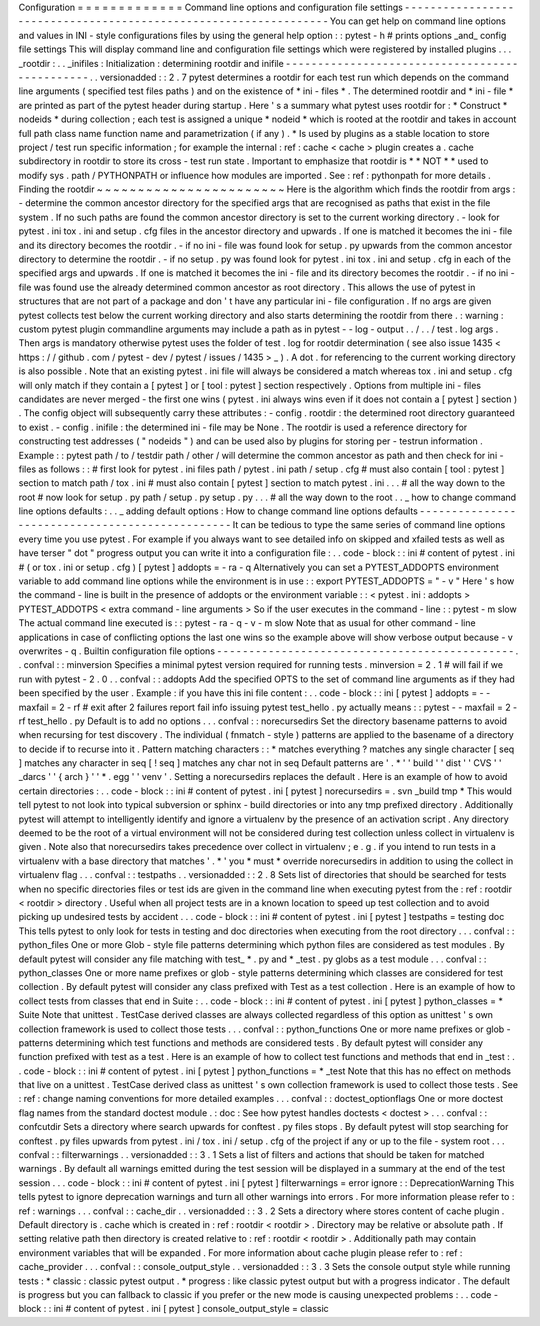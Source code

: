 Configuration
=
=
=
=
=
=
=
=
=
=
=
=
=
Command
line
options
and
configuration
file
settings
-
-
-
-
-
-
-
-
-
-
-
-
-
-
-
-
-
-
-
-
-
-
-
-
-
-
-
-
-
-
-
-
-
-
-
-
-
-
-
-
-
-
-
-
-
-
-
-
-
-
-
-
-
-
-
-
-
-
-
-
-
-
-
-
-
You
can
get
help
on
command
line
options
and
values
in
INI
-
style
configurations
files
by
using
the
general
help
option
:
:
pytest
-
h
#
prints
options
_and_
config
file
settings
This
will
display
command
line
and
configuration
file
settings
which
were
registered
by
installed
plugins
.
.
.
_rootdir
:
.
.
_inifiles
:
Initialization
:
determining
rootdir
and
inifile
-
-
-
-
-
-
-
-
-
-
-
-
-
-
-
-
-
-
-
-
-
-
-
-
-
-
-
-
-
-
-
-
-
-
-
-
-
-
-
-
-
-
-
-
-
-
-
.
.
versionadded
:
:
2
.
7
pytest
determines
a
rootdir
for
each
test
run
which
depends
on
the
command
line
arguments
(
specified
test
files
paths
)
and
on
the
existence
of
*
ini
-
files
*
.
The
determined
rootdir
and
*
ini
-
file
*
are
printed
as
part
of
the
pytest
header
during
startup
.
Here
'
s
a
summary
what
pytest
uses
rootdir
for
:
*
Construct
*
nodeids
*
during
collection
;
each
test
is
assigned
a
unique
*
nodeid
*
which
is
rooted
at
the
rootdir
and
takes
in
account
full
path
class
name
function
name
and
parametrization
(
if
any
)
.
*
Is
used
by
plugins
as
a
stable
location
to
store
project
/
test
run
specific
information
;
for
example
the
internal
:
ref
:
cache
<
cache
>
plugin
creates
a
.
cache
subdirectory
in
rootdir
to
store
its
cross
-
test
run
state
.
Important
to
emphasize
that
rootdir
is
*
*
NOT
*
*
used
to
modify
sys
.
path
/
PYTHONPATH
or
influence
how
modules
are
imported
.
See
:
ref
:
pythonpath
for
more
details
.
Finding
the
rootdir
~
~
~
~
~
~
~
~
~
~
~
~
~
~
~
~
~
~
~
~
~
~
~
Here
is
the
algorithm
which
finds
the
rootdir
from
args
:
-
determine
the
common
ancestor
directory
for
the
specified
args
that
are
recognised
as
paths
that
exist
in
the
file
system
.
If
no
such
paths
are
found
the
common
ancestor
directory
is
set
to
the
current
working
directory
.
-
look
for
pytest
.
ini
tox
.
ini
and
setup
.
cfg
files
in
the
ancestor
directory
and
upwards
.
If
one
is
matched
it
becomes
the
ini
-
file
and
its
directory
becomes
the
rootdir
.
-
if
no
ini
-
file
was
found
look
for
setup
.
py
upwards
from
the
common
ancestor
directory
to
determine
the
rootdir
.
-
if
no
setup
.
py
was
found
look
for
pytest
.
ini
tox
.
ini
and
setup
.
cfg
in
each
of
the
specified
args
and
upwards
.
If
one
is
matched
it
becomes
the
ini
-
file
and
its
directory
becomes
the
rootdir
.
-
if
no
ini
-
file
was
found
use
the
already
determined
common
ancestor
as
root
directory
.
This
allows
the
use
of
pytest
in
structures
that
are
not
part
of
a
package
and
don
'
t
have
any
particular
ini
-
file
configuration
.
If
no
args
are
given
pytest
collects
test
below
the
current
working
directory
and
also
starts
determining
the
rootdir
from
there
.
:
warning
:
custom
pytest
plugin
commandline
arguments
may
include
a
path
as
in
pytest
-
-
log
-
output
.
.
/
.
.
/
test
.
log
args
.
Then
args
is
mandatory
otherwise
pytest
uses
the
folder
of
test
.
log
for
rootdir
determination
(
see
also
issue
1435
<
https
:
/
/
github
.
com
/
pytest
-
dev
/
pytest
/
issues
/
1435
>
_
)
.
A
dot
.
for
referencing
to
the
current
working
directory
is
also
possible
.
Note
that
an
existing
pytest
.
ini
file
will
always
be
considered
a
match
whereas
tox
.
ini
and
setup
.
cfg
will
only
match
if
they
contain
a
[
pytest
]
or
[
tool
:
pytest
]
section
respectively
.
Options
from
multiple
ini
-
files
candidates
are
never
merged
-
the
first
one
wins
(
pytest
.
ini
always
wins
even
if
it
does
not
contain
a
[
pytest
]
section
)
.
The
config
object
will
subsequently
carry
these
attributes
:
-
config
.
rootdir
:
the
determined
root
directory
guaranteed
to
exist
.
-
config
.
inifile
:
the
determined
ini
-
file
may
be
None
.
The
rootdir
is
used
a
reference
directory
for
constructing
test
addresses
(
"
nodeids
"
)
and
can
be
used
also
by
plugins
for
storing
per
-
testrun
information
.
Example
:
:
pytest
path
/
to
/
testdir
path
/
other
/
will
determine
the
common
ancestor
as
path
and
then
check
for
ini
-
files
as
follows
:
:
#
first
look
for
pytest
.
ini
files
path
/
pytest
.
ini
path
/
setup
.
cfg
#
must
also
contain
[
tool
:
pytest
]
section
to
match
path
/
tox
.
ini
#
must
also
contain
[
pytest
]
section
to
match
pytest
.
ini
.
.
.
#
all
the
way
down
to
the
root
#
now
look
for
setup
.
py
path
/
setup
.
py
setup
.
py
.
.
.
#
all
the
way
down
to
the
root
.
.
_
how
to
change
command
line
options
defaults
:
.
.
_
adding
default
options
:
How
to
change
command
line
options
defaults
-
-
-
-
-
-
-
-
-
-
-
-
-
-
-
-
-
-
-
-
-
-
-
-
-
-
-
-
-
-
-
-
-
-
-
-
-
-
-
-
-
-
-
-
-
-
-
-
It
can
be
tedious
to
type
the
same
series
of
command
line
options
every
time
you
use
pytest
.
For
example
if
you
always
want
to
see
detailed
info
on
skipped
and
xfailed
tests
as
well
as
have
terser
"
dot
"
progress
output
you
can
write
it
into
a
configuration
file
:
.
.
code
-
block
:
:
ini
#
content
of
pytest
.
ini
#
(
or
tox
.
ini
or
setup
.
cfg
)
[
pytest
]
addopts
=
-
ra
-
q
Alternatively
you
can
set
a
PYTEST_ADDOPTS
environment
variable
to
add
command
line
options
while
the
environment
is
in
use
:
:
export
PYTEST_ADDOPTS
=
"
-
v
"
Here
'
s
how
the
command
-
line
is
built
in
the
presence
of
addopts
or
the
environment
variable
:
:
<
pytest
.
ini
:
addopts
>
PYTEST_ADDOTPS
<
extra
command
-
line
arguments
>
So
if
the
user
executes
in
the
command
-
line
:
:
pytest
-
m
slow
The
actual
command
line
executed
is
:
:
pytest
-
ra
-
q
-
v
-
m
slow
Note
that
as
usual
for
other
command
-
line
applications
in
case
of
conflicting
options
the
last
one
wins
so
the
example
above
will
show
verbose
output
because
-
v
overwrites
-
q
.
Builtin
configuration
file
options
-
-
-
-
-
-
-
-
-
-
-
-
-
-
-
-
-
-
-
-
-
-
-
-
-
-
-
-
-
-
-
-
-
-
-
-
-
-
-
-
-
-
-
-
-
-
.
.
confval
:
:
minversion
Specifies
a
minimal
pytest
version
required
for
running
tests
.
minversion
=
2
.
1
#
will
fail
if
we
run
with
pytest
-
2
.
0
.
.
confval
:
:
addopts
Add
the
specified
OPTS
to
the
set
of
command
line
arguments
as
if
they
had
been
specified
by
the
user
.
Example
:
if
you
have
this
ini
file
content
:
.
.
code
-
block
:
:
ini
[
pytest
]
addopts
=
-
-
maxfail
=
2
-
rf
#
exit
after
2
failures
report
fail
info
issuing
pytest
test_hello
.
py
actually
means
:
:
pytest
-
-
maxfail
=
2
-
rf
test_hello
.
py
Default
is
to
add
no
options
.
.
.
confval
:
:
norecursedirs
Set
the
directory
basename
patterns
to
avoid
when
recursing
for
test
discovery
.
The
individual
(
fnmatch
-
style
)
patterns
are
applied
to
the
basename
of
a
directory
to
decide
if
to
recurse
into
it
.
Pattern
matching
characters
:
:
*
matches
everything
?
matches
any
single
character
[
seq
]
matches
any
character
in
seq
[
!
seq
]
matches
any
char
not
in
seq
Default
patterns
are
'
.
*
'
'
build
'
'
dist
'
'
CVS
'
'
_darcs
'
'
{
arch
}
'
'
*
.
egg
'
'
venv
'
.
Setting
a
norecursedirs
replaces
the
default
.
Here
is
an
example
of
how
to
avoid
certain
directories
:
.
.
code
-
block
:
:
ini
#
content
of
pytest
.
ini
[
pytest
]
norecursedirs
=
.
svn
_build
tmp
*
This
would
tell
pytest
to
not
look
into
typical
subversion
or
sphinx
-
build
directories
or
into
any
tmp
prefixed
directory
.
Additionally
pytest
will
attempt
to
intelligently
identify
and
ignore
a
virtualenv
by
the
presence
of
an
activation
script
.
Any
directory
deemed
to
be
the
root
of
a
virtual
environment
will
not
be
considered
during
test
collection
unless
collect
in
virtualenv
is
given
.
Note
also
that
norecursedirs
takes
precedence
over
collect
in
virtualenv
;
e
.
g
.
if
you
intend
to
run
tests
in
a
virtualenv
with
a
base
directory
that
matches
'
.
*
'
you
*
must
*
override
norecursedirs
in
addition
to
using
the
collect
in
virtualenv
flag
.
.
.
confval
:
:
testpaths
.
.
versionadded
:
:
2
.
8
Sets
list
of
directories
that
should
be
searched
for
tests
when
no
specific
directories
files
or
test
ids
are
given
in
the
command
line
when
executing
pytest
from
the
:
ref
:
rootdir
<
rootdir
>
directory
.
Useful
when
all
project
tests
are
in
a
known
location
to
speed
up
test
collection
and
to
avoid
picking
up
undesired
tests
by
accident
.
.
.
code
-
block
:
:
ini
#
content
of
pytest
.
ini
[
pytest
]
testpaths
=
testing
doc
This
tells
pytest
to
only
look
for
tests
in
testing
and
doc
directories
when
executing
from
the
root
directory
.
.
.
confval
:
:
python_files
One
or
more
Glob
-
style
file
patterns
determining
which
python
files
are
considered
as
test
modules
.
By
default
pytest
will
consider
any
file
matching
with
test_
*
.
py
and
*
_test
.
py
globs
as
a
test
module
.
.
.
confval
:
:
python_classes
One
or
more
name
prefixes
or
glob
-
style
patterns
determining
which
classes
are
considered
for
test
collection
.
By
default
pytest
will
consider
any
class
prefixed
with
Test
as
a
test
collection
.
Here
is
an
example
of
how
to
collect
tests
from
classes
that
end
in
Suite
:
.
.
code
-
block
:
:
ini
#
content
of
pytest
.
ini
[
pytest
]
python_classes
=
*
Suite
Note
that
unittest
.
TestCase
derived
classes
are
always
collected
regardless
of
this
option
as
unittest
'
s
own
collection
framework
is
used
to
collect
those
tests
.
.
.
confval
:
:
python_functions
One
or
more
name
prefixes
or
glob
-
patterns
determining
which
test
functions
and
methods
are
considered
tests
.
By
default
pytest
will
consider
any
function
prefixed
with
test
as
a
test
.
Here
is
an
example
of
how
to
collect
test
functions
and
methods
that
end
in
_test
:
.
.
code
-
block
:
:
ini
#
content
of
pytest
.
ini
[
pytest
]
python_functions
=
*
_test
Note
that
this
has
no
effect
on
methods
that
live
on
a
unittest
.
TestCase
derived
class
as
unittest
'
s
own
collection
framework
is
used
to
collect
those
tests
.
See
:
ref
:
change
naming
conventions
for
more
detailed
examples
.
.
.
confval
:
:
doctest_optionflags
One
or
more
doctest
flag
names
from
the
standard
doctest
module
.
:
doc
:
See
how
pytest
handles
doctests
<
doctest
>
.
.
.
confval
:
:
confcutdir
Sets
a
directory
where
search
upwards
for
conftest
.
py
files
stops
.
By
default
pytest
will
stop
searching
for
conftest
.
py
files
upwards
from
pytest
.
ini
/
tox
.
ini
/
setup
.
cfg
of
the
project
if
any
or
up
to
the
file
-
system
root
.
.
.
confval
:
:
filterwarnings
.
.
versionadded
:
:
3
.
1
Sets
a
list
of
filters
and
actions
that
should
be
taken
for
matched
warnings
.
By
default
all
warnings
emitted
during
the
test
session
will
be
displayed
in
a
summary
at
the
end
of
the
test
session
.
.
.
code
-
block
:
:
ini
#
content
of
pytest
.
ini
[
pytest
]
filterwarnings
=
error
ignore
:
:
DeprecationWarning
This
tells
pytest
to
ignore
deprecation
warnings
and
turn
all
other
warnings
into
errors
.
For
more
information
please
refer
to
:
ref
:
warnings
.
.
.
confval
:
:
cache_dir
.
.
versionadded
:
:
3
.
2
Sets
a
directory
where
stores
content
of
cache
plugin
.
Default
directory
is
.
cache
which
is
created
in
:
ref
:
rootdir
<
rootdir
>
.
Directory
may
be
relative
or
absolute
path
.
If
setting
relative
path
then
directory
is
created
relative
to
:
ref
:
rootdir
<
rootdir
>
.
Additionally
path
may
contain
environment
variables
that
will
be
expanded
.
For
more
information
about
cache
plugin
please
refer
to
:
ref
:
cache_provider
.
.
.
confval
:
:
console_output_style
.
.
versionadded
:
:
3
.
3
Sets
the
console
output
style
while
running
tests
:
*
classic
:
classic
pytest
output
.
*
progress
:
like
classic
pytest
output
but
with
a
progress
indicator
.
The
default
is
progress
but
you
can
fallback
to
classic
if
you
prefer
or
the
new
mode
is
causing
unexpected
problems
:
.
.
code
-
block
:
:
ini
#
content
of
pytest
.
ini
[
pytest
]
console_output_style
=
classic
